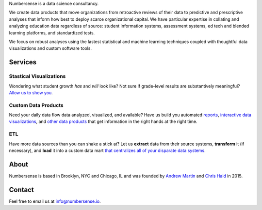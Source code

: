 .. title: index
.. slug: index
.. date: 2015-10-02 06:42:17 UTC-05:00
.. tags: 
.. category: 
.. link: 
.. description: data science consulting and analytics for schools as well as other non-profit and for profit organizations
.. type: page

.. class:: col-md-8 col-md-offset-2  lead

	Numbersense is a data science consultancy.  
		
	We create data products that move organizations from retroactive reviews of their data to predictive and prescriptive analyses that inform how best to deploy scarce organizational capital. We have particular expertise in collating and analyzing education data regardless of source: student information systems, assessment systems, ed tech and blended learning platforms, and standardized tests. 

	We focus on robust analyses using the lastest statistical and machine learning techniques coupled with thoughtful data visualizations and custom software tools.


.. class:: container


.. class:: container col-md-12 

========
Services
========		
	
.. class:: div col-md-4  lead

Stastical Visualizations
------------------------
Wondering what student growth *has* and *will* look like?  Not sure if grade-level results are substantively meaningful?  `Allow us to show you </galleries/visualizations/>`_. 

.. class:: col-md-4  lead
	
Custom Data Products
---------------------
Need your daily data flow data analyzed, visualized, and available?  Have us build you automated `reports  <https://kippdata.shinyapps.io/map_projector>`_, `interactive data visualizations <https://kippdata.shinyapps.io/2015_norms>`_, and `other data products <https://chrishaid.ocpu.io/mapspringr/www/>`_ that get information in the right hands at the right time. 

.. class:: div col-md-4  lead
	
ETL
---
Have more data sources than you can shake a stick at?  Let us **extract** data from their source systems, **transform** it (if necessary), and **load** it 	into a custom data mart `that centralizes all of your disparate data systems </galleries/design/>`_. 


.. class:: row col-md-12 

.. class:: col-md-8

=====
About
=====

Numbersense is based in Brooklyn, NYC and Chicago, IL and was founded by `Andrew Martin <https://www.github.com/almartin82>`_ and `Chris Haid <https://www.github.com/chrishaid>`_ in 2015.  


.. class:: jumbotron col-md-4

=======
Contact
=======

Feel free to email us at `info@numbersense.io 	<mailto:info@numbersense.io>`_.